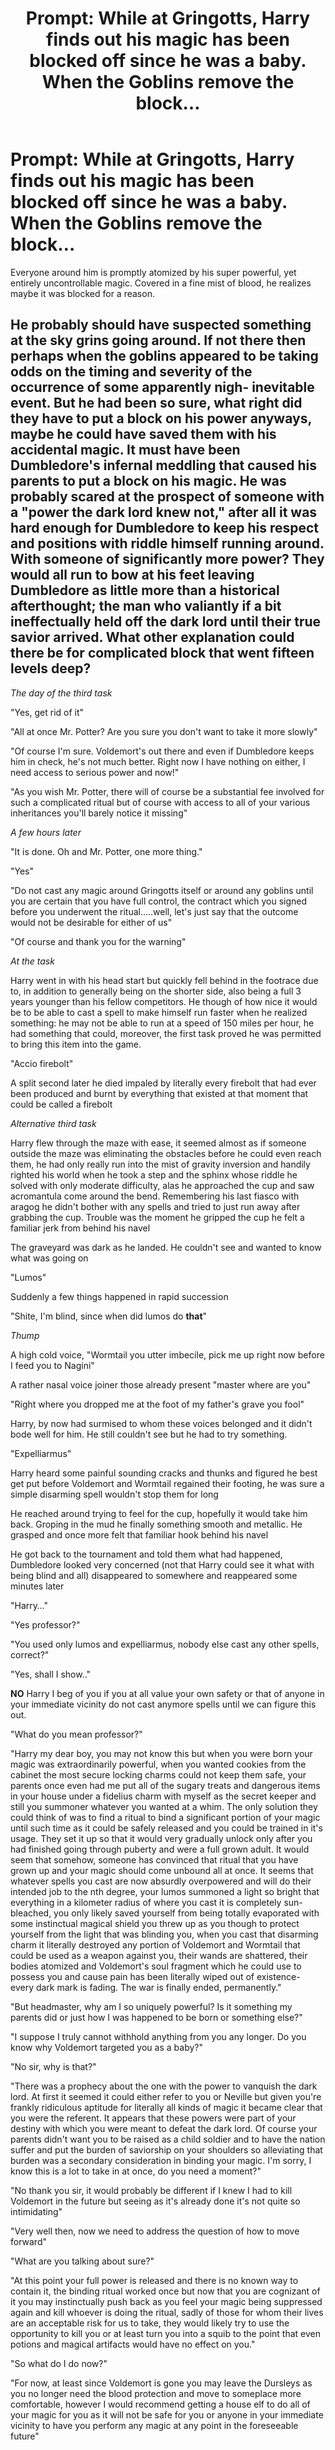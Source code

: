 #+TITLE: Prompt: While at Gringotts, Harry finds out his magic has been blocked off since he was a baby. When the Goblins remove the block...

* Prompt: While at Gringotts, Harry finds out his magic has been blocked off since he was a baby. When the Goblins remove the block...
:PROPERTIES:
:Author: ShredofInsanity
:Score: 52
:DateUnix: 1590967726.0
:DateShort: 2020-Jun-01
:FlairText: Prompt
:END:
Everyone around him is promptly atomized by his super powerful, yet entirely uncontrollable magic. Covered in a fine mist of blood, he realizes maybe it was blocked for a reason.


** He probably should have suspected something at the sky grins going around. If not there then perhaps when the goblins appeared to be taking odds on the timing and severity of the occurrence of some apparently nigh- inevitable event. But he had been so sure, what right did they have to put a block on his power anyways, maybe he could have saved them with his accidental magic. It must have been Dumbledore's infernal meddling that caused his parents to put a block on his magic. He was probably scared at the prospect of someone with a "power the dark lord knew not," after all it was hard enough for Dumbledore to keep his respect and positions with riddle himself running around. With someone of significantly more power? They would all run to bow at his feet leaving Dumbledore as little more than a historical afterthought; the man who valiantly if a bit ineffectually held off the dark lord until their true savior arrived. What other explanation could there be for complicated block that went fifteen levels deep?

/The day of the third task/

"Yes, get rid of it"

"All at once Mr. Potter? Are you sure you don't want to take it more slowly"

"Of course I'm sure. Voldemort's out there and even if Dumbledore keeps him in check, he's not much better. Right now I have nothing on either, I need access to serious power and now!"

"As you wish Mr. Potter, there will of course be a substantial fee involved for such a complicated ritual but of course with access to all of your various inheritances you'll barely notice it missing"

/A few hours later/

"It is done. Oh and Mr. Potter, one more thing."

"Yes"

"Do not cast any magic around Gringotts itself or around any goblins until you are certain that you have full control, the contract which you signed before you underwent the ritual.....well, let's just say that the outcome would not be desirable for either of us"

"Of course and thank you for the warning"

/At the task/

Harry went in with his head start but quickly fell behind in the footrace due to, in addition to generally being on the shorter side, also being a full 3 years younger than his fellow competitors. He though of how nice it would be to be able to cast a spell to make himself run faster when he realized something: he may not be able to run at a speed of 150 miles per hour, he had something that could, moreover, the first task proved he was permitted to bring this item into the game.

"Accio firebolt"

A split second later he died impaled by literally every firebolt that had ever been produced and burnt by everything that existed at that moment that could be called a firebolt

/Alternative third task/

Harry flew through the maze with ease, it seemed almost as if someone outside the maze was eliminating the obstacles before he could even reach them, he had only really run into the mist of gravity inversion and handily righted his world when he took a step and the sphinx whose riddle he solved with only moderate difficulty, alas he approached the cup and saw acromantula come around the bend. Remembering his last fiasco with aragog he didn't bother with any spells and tried to just run away after grabbing the cup. Trouble was the moment he gripped the cup he felt a familiar jerk from behind his navel

The graveyard was dark as he landed. He couldn't see and wanted to know what was going on

"Lumos"

Suddenly a few things happened in rapid succession

"Shite, I'm blind, since when did lumos do *that*"

/Thump/

A high cold voice, "Wormtail you utter imbecile, pick me up right now before I feed you to Nagini"

A rather nasal voice joiner those already present "master where are you"

"Right where you dropped me at the foot of my father's grave you fool"

Harry, by now had surmised to whom these voices belonged and it didn't bode well for him. He still couldn't see but he had to try something.

"Expelliarmus"

Harry heard some painful sounding cracks and thunks and figured he best get put before Voldemort and Wormtail regained their footing, he was sure a simple disarming spell wouldn't stop them for long

He reached around trying to feel for the cup, hopefully it would take him back. Groping in the mud he finally something smooth and metallic. He grasped and once more felt that familiar hook behind his navel

He got back to the tournament and told them what had happened, Dumbledore looked very concerned (not that Harry could see it what with being blind and all) disappeared to somewhere and reappeared some minutes later

"Harry..."

"Yes professor?"

"You used only lumos and expelliarmus, nobody else cast any other spells, correct?"

"Yes, shall I show.."

*NO* Harry I beg of you if you at all value your own safety or that of anyone in your immediate vicinity do not cast anymore spells until we can figure this out.

"What do you mean professor?"

"Harry my dear boy, you may not know this but when you were born your magic was extraordinarily powerful, when you wanted cookies from the cabinet the most secure locking charms could not keep them safe, your parents once even had me put all of the sugary treats and dangerous items in your house under a fidelius charm with myself as the secret keeper and still you summoner whatever you wanted at a whim. The only solution they could think of was to find a ritual to bind a significant portion of your magic until such time as it could be safely released and you could be trained in it's usage. They set it up so that it would very gradually unlock only after you had finished going through puberty and were a full grown adult. It would seem that somehow, someone has convinced that ritual that you have grown up and your magic should come unbound all at once. It seems that whatever spells you cast are now absurdly overpowered and will do their intended job to the nth degree, your lumos summoned a light so bright that everything in a kilometer radius of where you cast it is completely sun-bleached, you only likely saved yourself from being totally evaporated with some instinctual magical shield you threw up as you though to protect yourself from the light that was blinding you, when you cast that disarming charm it literally destroyed any portion of Voldemort and Wormtail that could be used as a weapon against you, their wands are shattered, their bodies atomized and Voldemort's soul fragment which he could use to possess you and cause pain has been literally wiped out of existence- every dark mark is fading. The war is finally ended, permanently."

"But headmaster, why am I so uniquely powerful? Is it something my parents did or just how I was happened to be born or something else?"

"I suppose I truly cannot withhold anything from you any longer. Do you know why Voldemort targeted you as a baby?"

"No sir, why is that?"

"There was a prophecy about the one with the power to vanquish the dark lord. At first it seemed it could either refer to you or Neville but given you're frankly ridiculous aptitude for literally all kinds of magic it became clear that you were the referent. It appears that these powers were part of your destiny with which you were meant to defeat the dark lord. Of course your parents didn't want you to be raised as a child soldier and to have the nation suffer and put the burden of saviorship on your shoulders so alleviating that burden was a secondary consideration in binding your magic. I'm sorry, I know this is a lot to take in at once, do you need a moment?"

"No thank you sir, it would probably be different if I knew I had to kill Voldemort in the future but seeing as it's already done it's not quite so intimidating"

"Very well then, now we need to address the question of how to move forward"

"What are you talking about sure?"

"At this point your full power is released and there is no known way to contain it, the binding ritual worked once but now that you are cognizant of it you may instinctually push back as you feel your magic being suppressed again and kill whoever is doing the ritual, sadly of those for whom their lives are an acceptable risk for us to take, they would likely try to use the opportunity to kill you or at least turn you into a squib to the point that even potions and magical artifacts would have no effect on you."

"So what do I do now?"

"For now, at least since Voldemort is gone you may leave the Dursleys as you no longer need the blood protection and move to someplace more comfortable, however I would recommend getting a house elf to do all of your magic for you as it will not be safe for you or anyone in your immediate vicinity to have you perform any magic at any point in the foreseeable future"

"So that's what the goblins were laughing about then. Crap."
:PROPERTIES:
:Author: randomredditor12345
:Score: 24
:DateUnix: 1590985925.0
:DateShort: 2020-Jun-01
:END:

*** 150 miles is 241.4 km
:PROPERTIES:
:Author: converter-bot
:Score: 7
:DateUnix: 1590985928.0
:DateShort: 2020-Jun-01
:END:


** Sorry guys I can't find it. Sad day. It was so good.
:PROPERTIES:
:Author: ciciweezil96
:Score: 4
:DateUnix: 1590982187.0
:DateShort: 2020-Jun-01
:END:


** That reminded me of linkffn(Hacking the Source of Magic), where Harry finds the computer system that operates all magic in the world and manages to get root access.
:PROPERTIES:
:Author: thrawnca
:Score: 5
:DateUnix: 1590985775.0
:DateShort: 2020-Jun-01
:END:

*** [[https://www.fanfiction.net/s/10446022/1/][*/Continuing HPMoR: Hacking the Source of Magic/*]] by [[https://www.fanfiction.net/u/5692860/qbsmd][/qbsmd/]]

#+begin_quote
  This story occurs in the universe of Harry Potter and the Methods of Rationality, diverging in Ch. 101. It contains spoilers for that story through that chapter, and is unlikely to make much sense without having read the same. It's intended to be a darker, more pessimistic interpretation of the story.
#+end_quote

^{/Site/:} ^{fanfiction.net} ^{*|*} ^{/Category/:} ^{Harry} ^{Potter} ^{*|*} ^{/Rated/:} ^{Fiction} ^{T} ^{*|*} ^{/Chapters/:} ^{8} ^{*|*} ^{/Words/:} ^{9,323} ^{*|*} ^{/Reviews/:} ^{12} ^{*|*} ^{/Favs/:} ^{46} ^{*|*} ^{/Follows/:} ^{38} ^{*|*} ^{/Updated/:} ^{6/20/2014} ^{*|*} ^{/Published/:} ^{6/12/2014} ^{*|*} ^{/Status/:} ^{Complete} ^{*|*} ^{/id/:} ^{10446022} ^{*|*} ^{/Language/:} ^{English} ^{*|*} ^{/Genre/:} ^{Fantasy} ^{*|*} ^{/Download/:} ^{[[http://www.ff2ebook.com/old/ffn-bot/index.php?id=10446022&source=ff&filetype=epub][EPUB]]} ^{or} ^{[[http://www.ff2ebook.com/old/ffn-bot/index.php?id=10446022&source=ff&filetype=mobi][MOBI]]}

--------------

*FanfictionBot*^{2.0.0-beta} | [[https://github.com/tusing/reddit-ffn-bot/wiki/Usage][Usage]]
:PROPERTIES:
:Author: FanfictionBot
:Score: 0
:DateUnix: 1590985823.0
:DateShort: 2020-Jun-01
:END:


** Professor X did nothing wrong
:PROPERTIES:
:Author: AevnNoram
:Score: 3
:DateUnix: 1591023710.0
:DateShort: 2020-Jun-01
:END:


** I read a fic with that exact plot. I can't remember what it was called...
:PROPERTIES:
:Author: ciciweezil96
:Score: 1
:DateUnix: 1590979077.0
:DateShort: 2020-Jun-01
:END:

*** Well if you can find it, I'll certainly be interested in reading it.
:PROPERTIES:
:Author: John-Lasko
:Score: 2
:DateUnix: 1590981181.0
:DateShort: 2020-Jun-01
:END:

**** Okay I didn't read the second part of your post, but definitely the whole goblins removing the block on his magic was a thing that I read. I'ma see if I can find it. Fingers crossed.
:PROPERTIES:
:Author: ciciweezil96
:Score: 2
:DateUnix: 1590981253.0
:DateShort: 2020-Jun-01
:END:

***** The magic blocks and helpful goblins is a major cliche trope at this point. My prompt is intended as a subversion of it where the blocks aren't there to make him easily controlled, but to prevent him from accidentally killing everyone around him. So when the helpful goblins break the blocks, his magic lashes out and renders everyone but him into a pretty red mist in the air.
:PROPERTIES:
:Author: ShredofInsanity
:Score: 6
:DateUnix: 1590984814.0
:DateShort: 2020-Jun-01
:END:


** I love this.DuMbLeDoRe: It WaS fOr TeH gReAtEr GoOd!
:PROPERTIES:
:Author: Brilliant_Sea
:Score: -1
:DateUnix: 1590978963.0
:DateShort: 2020-Jun-01
:END:

*** With this prompt as the context, it really would have been.
:PROPERTIES:
:Author: KingSouma
:Score: 3
:DateUnix: 1591010539.0
:DateShort: 2020-Jun-01
:END:
